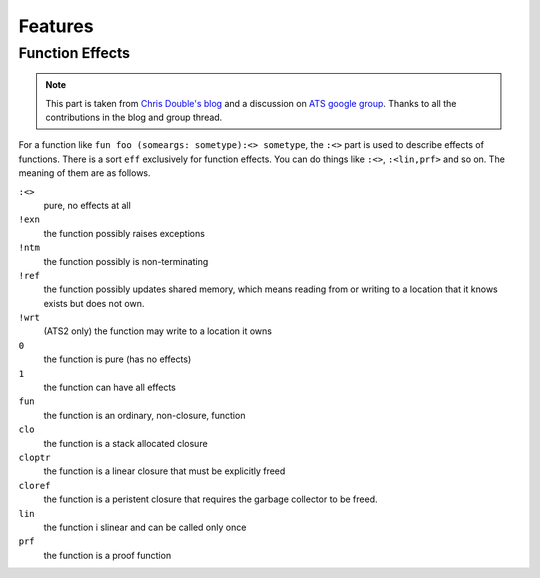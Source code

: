 ****************
Features
****************


Function Effects
==========================

.. note:: This part is taken from `Chris Double's blog <http://bluishcoder.co.nz/2010/06/13/functions-in-ats.html>`_ and a discussion on `ATS google group <https://groups.google.com/forum/#!topic/ats-lang-users/88CYxwKl0M0>`_. Thanks to all the contributions in the blog and group thread.

For a function like ``fun foo (someargs: sometype):<> sometype``, the ``:<>`` part is used to describe effects of functions. There is a sort ``eff`` exclusively for function effects. You can do things like ``:<>``, ``:<lin,prf>`` and so on. The meaning of them are as follows.

``:<>``
	pure, no effects at all

``!exn``
	the function possibly raises exceptions

``!ntm``
	the function possibly is non-terminating

``!ref``
	the function possibly updates shared memory, which means reading from or writing to a location that it knows exists but does not own.

``!wrt``
	(ATS2 only) the function may write to a location it owns

``0``
	the function is pure (has no effects)

``1``
	the function can have all effects

``fun``
	the function is an ordinary, non-closure, function

``clo``
	the function is a stack allocated closure

``cloptr``
	the function is a linear closure that must be explicitly freed

``cloref``
	the function is a peristent closure that requires the garbage collector to be freed. 

``lin``
	the function i slinear and can be called only once

``prf``
	the function is a proof function